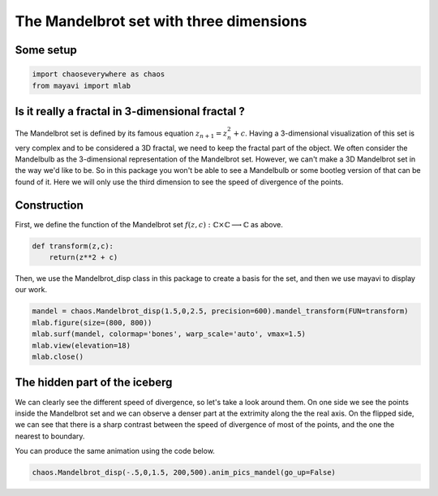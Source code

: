 The Mandelbrot set with three dimensions
========================================

Some setup
--------------

.. code-block:: python

    import chaoseverywhere as chaos
    from mayavi import mlab

Is it really a fractal in 3-dimensional fractal ?
-----------------------------------------------------------

The Mandelbrot set is defined by its famous equation :math:`z_{n+1}=z_n^2+c`.
Having a 3-dimensional visualization of this set is very complex and to be considered a 3D fractal, we need to keep the fractal part of the object.
We often consider the Mandelbulb as the 3-dimensional representation of the Mandelbrot set. However, we can't make a 3D Mandelbrot set in the way
we'd like to be. So in this package you won't be able to see a Mandelbulb or some bootleg version of that can be found of it. Here we will only
use the third dimension to see the speed of divergence of the points.

Construction
-----------------

First, we define the function of the Mandelbrot set :math:`f(z,c):\mathbb{C}\times\mathbb{C}\longrightarrow\mathbb{C}` as above.

.. code-block:: python

    def transform(z,c):
        return(z**2 + c)

Then, we use the Mandelbrot_disp class in this package to create a basis for the set, and then we use mayavi to display our work.

.. code-block:: python

    mandel = chaos.Mandelbrot_disp(1.5,0,2.5, precision=600).mandel_transform(FUN=transform)
    mlab.figure(size=(800, 800))
    mlab.surf(mandel, colormap='bones', warp_scale='auto', vmax=1.5)
    mlab.view(elevation=18)
    mlab.close()

.. raw:: html

    <img class='sphx-glr-single-img' src='../../_images/3d_vision.svg'/>



The hidden part of the iceberg
----------------------------------

We can clearly see the different speed of divergence, so let's take a look around them. On one side we see the points inside the Mandelbrot
set and we can observe a denser part at the extrimity along the the real axis. On the flipped side, we can see that there is a sharp
contrast between the speed of divergence of most of the points, and the one the nearest to boundary.

.. raw:: html

     <iframe width="356" height="200" src="https://www.youtube.com/embed/watch?v=Wr0_-8X_AfE&list=UUdnqdTeUXeMNaeVrbCnxKkA&index=1" frameborder="0" allowfullscreen></iframe>


You can produce the same animation using the code below.

.. code-block:: python

    chaos.Mandelbrot_disp(-.5,0,1.5, 200,500).anim_pics_mandel(go_up=False)
